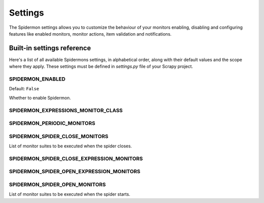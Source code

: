 .. _topics-settings:

========
Settings
========

The Spidermon settings allows you to customize the behaviour of your monitors
enabling, disabling and configuring features like enabled monitors, monitor
actions, item validation and notifications.

.. _topics-settings-ref:

Built-in settings reference
===========================

Here's a list of all available Spidermons settings, in alphabetical order, along
with their default values and the scope where they apply. These settings must
be defined in `settings.py` file of your Scrapy project.

.. _SPIDERMON_ENABLED:

SPIDERMON_ENABLED
-----------------

Default: ``False``

Whether to enable Spidermon.

.. _SPIDERMON_EXPRESSIONS_MONITOR_CLASS:

SPIDERMON_EXPRESSIONS_MONITOR_CLASS
-----------------------------------

.. _SPIDERMON_PERIODIC_MONITORS:

SPIDERMON_PERIODIC_MONITORS
---------------------------

.. _SPIDERMON_SPIDER_CLOSE_MONITORS:

SPIDERMON_SPIDER_CLOSE_MONITORS
-------------------------------

List of monitor suites to be executed when the spider closes.

.. _SPIDERMON_SPIDER_CLOSE_EXPRESSION_MONITORS:

SPIDERMON_SPIDER_CLOSE_EXPRESSION_MONITORS
------------------------------------------

.. _SPIDERMON_SPIDER_OPEN_EXPRESSION_MONITORS:

SPIDERMON_SPIDER_OPEN_EXPRESSION_MONITORS
-----------------------------------------

.. _SPIDERMON_SPIDER_OPEN_MONITORS:

SPIDERMON_SPIDER_OPEN_MONITORS
------------------------------

List of monitor suites to be executed when the spider starts.
